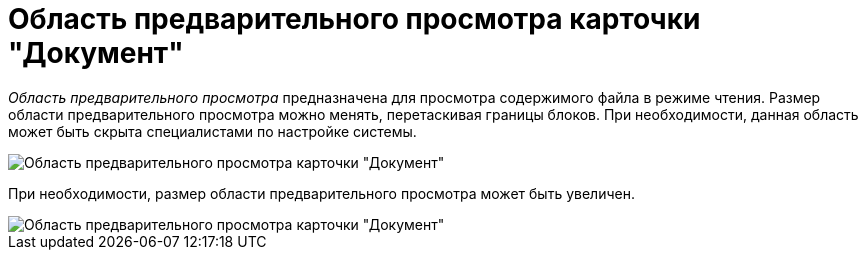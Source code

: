 = Область предварительного просмотра карточки "Документ"

_Область предварительного просмотра_ предназначена для просмотра содержимого файла в режиме чтения. Размер области предварительного просмотра можно менять, перетаскивая границы блоков. При необходимости, данная область может быть скрыта специалистами по настройке системы.

image::Dcard_preview_area.png[Область предварительного просмотра карточки "Документ"]

При необходимости, размер области предварительного просмотра может быть увеличен.

image::Dcard_preview_area_big.png[Область предварительного просмотра карточки "Документ"]
